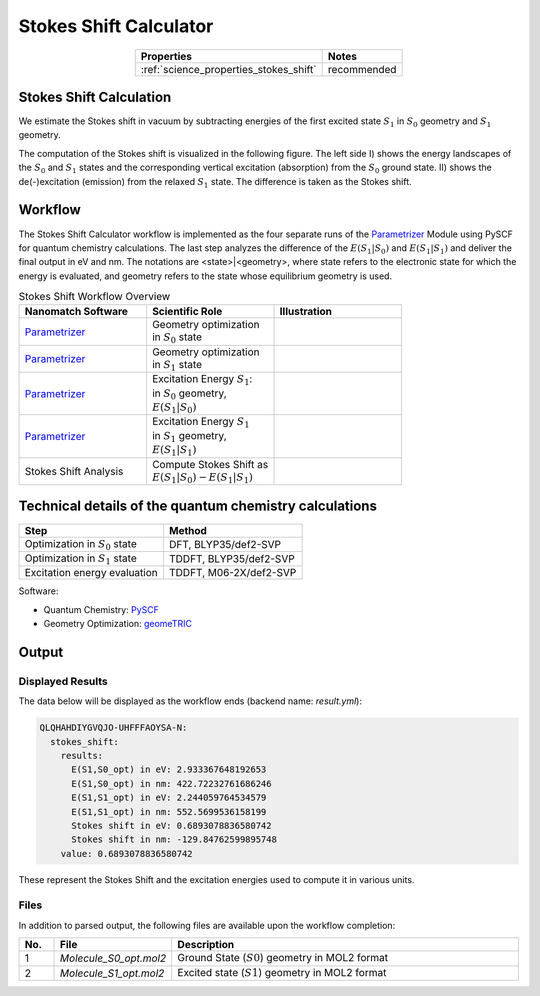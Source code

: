 .. _science_calculators_stokesshift:

Stokes Shift Calculator
=======================

.. list-table::
   :header-rows: 1
   :align: center

   * - Properties
     - Notes
   * - :ref:`science_properties_stokes_shift`
     - recommended


Stokes Shift Calculation
------------------------

We estimate the Stokes shift in vacuum by subtracting energies of the first excited state :math:`S_1` in
:math:`S_0` geometry and :math:`S_1` geometry.

The computation of the Stokes shift is visualized in the following figure.
The left side I) shows the energy landscapes of the :math:`S_0` and :math:`S_1` states and the corresponding vertical excitation
(absorption) from the :math:`S_0` ground state. II) shows the de(-)excitation (emission) from the relaxed :math:`S_1` state.
The difference is taken as the Stokes shift.

.. image:: stokes_shift/S0S1_S1S0.png
          :width: 600px
          :align: center

Workflow
--------

The Stokes Shift Calculator workflow is implemented as the four separate runs of the
`Parametrizer <http://docs.nanomatch.de/nanomatch-modules/Parametrizer/Parametrizer.html>`_
Module using PySCF for quantum chemistry calculations. The last step analyzes the difference of
the :math:`E(S_1|S_0)` and :math:`E(S_1|S_1)` and deliver the final output in eV and nm.
The notations are <state>|<geometry>, where state refers to the electronic state for which the energy is evaluated,
and geometry refers to the state whose equilibrium geometry is used.

.. list-table:: Stokes Shift Workflow Overview
   :widths: 30 30 30
   :header-rows: 1

   * - **Nanomatch Software**
     - **Scientific Role**
     - **Illustration**
   * - `Parametrizer <http://docs.nanomatch.de/nanomatch-modules/Parametrizer/Parametrizer.html>`_
     - | Geometry optimization
       | in :math:`S_0` state
     - .. image:: mobility/parametrizer.png
          :width: 150px
          :align: center
   * - `Parametrizer <http://docs.nanomatch.de/nanomatch-modules/Parametrizer/Parametrizer.html>`_
     - | Geometry optimization
       | in :math:`S_1` state
     - .. image:: mobility/parametrizer.png
          :width: 150px
          :align: center
   * - `Parametrizer <http://docs.nanomatch.de/nanomatch-modules/Parametrizer/Parametrizer.html>`_
     - | Excitation Energy :math:`S_1`:
       | in :math:`S_0` geometry,
       | :math:`E(S_1|S_0)`
     - .. image:: stokes_shift/Parametrizer3.png
          :width: 100px
          :align: center
   * - `Parametrizer <http://docs.nanomatch.de/nanomatch-modules/Parametrizer/Parametrizer.html>`_
     - | Excitation Energy :math:`S_1`
       | in :math:`S_1` geometry,
       | :math:`E(S_1|S_1)`
     - .. image:: stokes_shift/Parametrizer3.png
          :width: 100px
          :align: center
   * - Stokes Shift Analysis
     - | Compute Stokes Shift as
       | :math:`E(S_1|S_0) - E(S_1|S_1)`
     - .. image:: stokes_shift/StokesShiftAnalysis.png
          :width: 100px
          :align: center


Technical details of the quantum chemistry calculations
--------------------------------------------------------

+---------------------------------------------------------------+-----------------------------+
| Step                                                          | Method                      |
+===============================================================+=============================+
| Optimization in :math:`S_0` state                             | DFT, BLYP35/def2-SVP        |
+---------------------------------------------------------------+-----------------------------+
| Optimization in :math:`S_1` state                             | TDDFT, BLYP35/def2-SVP      |
+---------------------------------------------------------------+-----------------------------+
| Excitation energy evaluation                                  | TDDFT, M06-2X/def2-SVP      |
+---------------------------------------------------------------+-----------------------------+

Software:

- Quantum Chemistry: `PySCF <https://pyscf.org/>`_
- Geometry Optimization: `geomeTRIC <https://github.com/leeping/geomeTRIC>`_

Output
------

Displayed Results
~~~~~~~~~~~~~~~~~

The data below will be displayed as the workflow ends (backend name: `result.yml`):

.. code-block:: yaml

    QLQHAHDIYGVQJO-UHFFFAOYSA-N:
      stokes_shift:
        results:
          E(S1,S0_opt) in eV: 2.933367648192653
          E(S1,S0_opt) in nm: 422.72232761686246
          E(S1,S1_opt) in eV: 2.244059764534579
          E(S1,S1_opt) in nm: 552.5699536158199
          Stokes shift in eV: 0.6893078836580742
          Stokes shift in nm: -129.84762599895748
        value: 0.6893078836580742

These represent the Stokes Shift and the excitation energies used to compute it in various units.

Files
~~~~~
In addition to parsed output, the following files are available upon the workflow completion:

.. list-table::
   :header-rows: 1
   :widths: 5 15 50

   * - No.
     - File
     - Description
   * - 1
     - `Molecule_S0_opt.mol2`
     - Ground State (:math:`S0`) geometry in MOL2 format
   * - 2
     - `Molecule_S1_opt.mol2`
     - Excited state (:math:`S1`) geometry in MOL2 format
